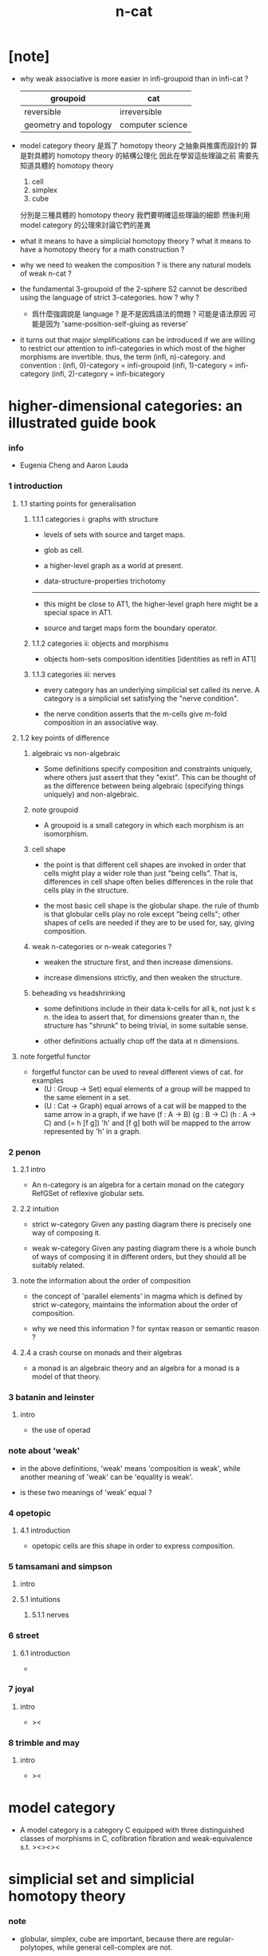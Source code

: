 #+title: n-cat

* [note]

  - why weak associative is more easier in infi-groupoid than in infi-cat ?

    | groupoid              | cat              |
    |-----------------------+------------------|
    | reversible            | irreversible     |
    | geometry and topology | computer science |

  - model category theory
    是爲了 homotopy theory 之抽象與推廣而設計的
    算是對具體的 homotopy theory 的結構公理化
    因此在學習這些理論之前
    需要先知道具體的 homotopy theory
    1. cell
    2. simplex
    3. cube
    分別是三種具體的 homotopy theory
    我們要明確這些理論的細節
    然後利用 model category 的公理來討論它們的差異

  - what it means to have a simplicial homotopy theory ?
    what it means to have a homotopy theory for a math construction ?

  - why we need to weaken the composition ?
    is there any natural models of weak n-cat ?

  - the fundamental 3-groupoid of the 2-sphere S2
    cannot be described using the language of strict 3-categories.
    how ? why ?

    - 爲什麼強調說是 language ?
      是不是因爲語法的問題 ?
      可能是语法原因
      可能是因为 'same-position-self-gluing as reverse'

  - it turns out that major simplifications can be introduced
    if we are willing to restrict our attention to infi-categories
    in which most of the higher morphisms are invertible.
    thus, the term (infi, n)-category.
    and convention :
    (infi, 0)-category = infi-groupoid
    (infi, 1)-category = infi-category
    (infi, 2)-category = infi-bicategory

* higher-dimensional categories: an illustrated guide book

*** info

    - Eugenia Cheng and Aaron Lauda

*** 1 introduction

***** 1.1 starting points for generalisation

******* 1.1.1 categories i: graphs with structure

        - levels of sets with source and target maps.

        - glob as cell.

        - a higher-level graph as a world at present.

        - data-structure-properties trichotomy

        ------

        - this might be close to AT1,
          the higher-level graph here might be a special space in AT1.

        - source and target maps form the boundary operator.

******* 1.1.2 categories ii: objects and morphisms

        - objects
          hom-sets
          composition
          identities [identities as refl in AT1]

******* 1.1.3 categories iii: nerves

        - every category has an underlying simplicial set called its nerve.
          A category is a simplicial set satisfying the "nerve condition".

        - the nerve condition asserts that
          the m-cells give m-fold composition in an associative way.

***** 1.2 key points of difference

******* algebraic vs non-algebraic

        - Some definitions specify composition and constraints uniquely,
          where others just assert that they "exist".
          This can be thought of as the difference between
          being algebraic (specifying things uniquely) and non-algebraic.

******* note groupoid

        - A groupoid is a small category
          in which each morphism is an isomorphism.

******* cell shape

        - the point is that different cell shapes
          are invoked in order that cells might play a wider role
          than just "being cells".
          That is, differences in cell shape often belies
          differences in the role that cells play in the structure.

        - the most basic cell shape is the globular shape.
          the rule of thumb is that
          globular cells play no role except "being cells";
          other shapes of cells are needed
          if they are to be used for, say, giving composition.

******* weak n-categories or n-weak categories ?

        - weaken the structure first, and then increase dimensions.

        - increase dimensions strictly, and then weaken the structure.

******* beheading vs headshrinking

        - some definitions include in their data k-cells for all k,
          not just k ≤ n.
          the idea to assert that,
          for dimensions greater than n,
          the structure has "shrunk" to being trivial, in some suitable sense.

        - other definitions actually chop off the data at n dimensions.

***** note forgetful functor

      - forgetful functor can be used to reveal different views of cat.
        for examples
        - (U : Group -> Set)
          equal elements of a group
          will be mapped to the same element in a set.
        - (U : Cat -> Graph)
          equal arrows of a cat
          will be mapped to the same arrow in a graph,
          if we have (f : A -> B) (g : B -> C) (h : A -> C) and (= h [f g])
          'h' and [f g] both will be mapped to the arrow
          represented by 'h' in a graph.

*** 2 penon

***** 2.1 intro

      - An n-category is an algebra for a certain monad
        on the category RefGSet of reflexive globular sets.

***** 2.2 intuition

      - strict w-category
        Given any pasting diagram
        there is precisely one way of composing it.

      - weak w-category
        Given any pasting diagram
        there is a whole bunch of ways of composing it in different orders,
        but they should all be suitably related.

***** note the information about the order of composition

      - the concept of 'parallel elements' in magma
        which is defined by strict w-category,
        maintains the information about the order of composition.

      - why we need this information ?
        for syntax reason or semantic reason ?

***** 2.4 a crash course on monads and their algebras

      - a monad is an algebraic theory
        and an algebra for a monad is a model of that theory.

*** 3 batanin and leinster

***** intro

      - the use of operad

*** note about 'weak'

    - in the above definitions,
      'weak' means 'composition is weak',
      while another meaning of 'weak' can be 'equality is weak'.

    - is these two meanings of 'weak' equal ?

*** 4 opetopic

***** 4.1 introduction

      - opetopic cells are this shape in order to express composition.

*** 5 tamsamani and simpson

***** intro

***** 5.1 intuitions

******* 5.1.1 nerves

*** 6 street

***** 6.1 introduction

      -

*** 7 joyal

***** intro

      - ><

*** 8 trimble and may

***** intro

      - ><

* model category

  - A model category is a category C
    equipped with three distinguished classes of morphisms in C,
    cofibration fibration and weak-equivalence s.t.
    ><><><

* simplicial set and simplicial homotopy theory

*** note

    - globular, simplex, cube are important,
      because there are regular-polytopes,
      while general cell-complex are not.

*** definition

    - The notion of a simplicial set is a generalization
      of the notion of a complex
      with face and degeneracy operators.

    - the category of simplicial is generated by these two set of operators,
      each arrow in the category can written as composition of them.

* cell-complex and simple homotopy theory

*** note

    - elementary-collapse -> collapse -> formal-deformation ->
      simple-homotopy-equivalent between spaces ->
      whitehead-torsion

    - homotopy-equivalent between spaces,
      is defined by homotopy-equivalent between functions.

      simple-homotopy-equivalent between spaces,
      is defined by deformation retractions.

      ><><><

    - the method of AT,
      is to find special family of functions,
      which, up to homotopy-equivalent,
      can generate the whole function-space.

* space as infi-groupoid

  - x -
    we can view space as infi-groupoid.
    | map up to level-1      | functor of level-1     |
    | natural transformation | equality of level-1    |
    | map up to level-infi   | functor of level-infi  |
    | homotopy equivalent    | equality of level-infi |
    space of 2-dim is GR-group.
    natural transformation are group iso.
    (I -> space) extend-from (I bdry -> base) = fundamental group
    (I^n -> space) extend-from (I^n bdry -> base) = n homotopy group
    group iso = equality of level-1

* generators of mapping-space
